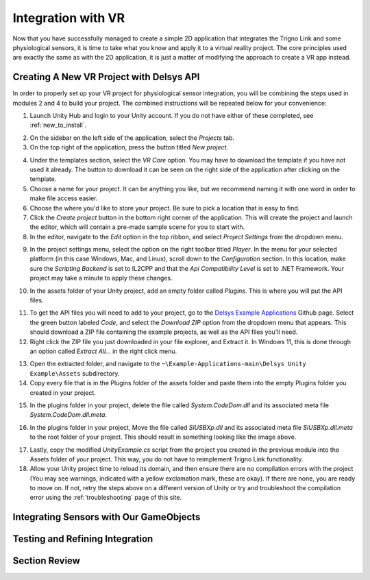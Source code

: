 .. _sensors_to_int:

=====================
Integration with VR
=====================

Now that you have successfully managed to create a simple 2D application that integrates the Trigno Link and some physiological sensors, it is time to take what you know and apply it to a virtual reality project. The core principles used are exactly the same as with the 2D application, it is just a matter of modifying the approach to create a VR app instead.

------------------------------------------
Creating A New VR Project with Delsys API
------------------------------------------

In order to properly set up your VR project for physiological sensor integration, you will be combining the steps used in modules 2 and 4 to build your project. The combined instructions will be repeated below for your convenience:

.. image:: ../../images/UnityLogin.png
  :width: 800
  :alt: An image of the Unity login screen.

1. Launch Unity Hub and login to your Unity account. If you do not have either of these completed, see :ref:`new_to_install`.

.. image:: ../../images/EmptyProjects.png
  :width: 800
  :alt: An image of the projects tab in Unity Hub.

2. On the sidebar on the left side of the application, select the *Projects* tab.

3. On the top right of the application, press the button titled *New project*.

.. image:: ../../images/NewVRProject.png
  :width: 800
  :alt: An image of a 2D Mobile template for a project in Unity Hub.

4. Under the templates section, select the *VR Core* option. You may have to download the template if you have not used it already. The button to download it can be seen on the right side of the application after clicking on the template.

5. Choose a name for your project. It can be anything you like, but we recommend naming it with one word in order to make file access easier.

6. Choose the where you'd like to store your project. Be sure to pick a location that is easy to find.

7. Click the *Create project* button in the bottom right corner of the application. This will create the project and launch the editor, which will contain a pre-made sample scene for you to start with.

8. In the editor, navigate to the *Edit* option in the top ribbon, and select *Project Settings* from the dropdown menu.

.. image:: ../../images/il2cpp_net.png
  :width: 800
  :alt: An Image of the configuration section of the Player Settings menu.

9. In the project settings menu, select the option on the right toolbar titled *Player*. In the menu for your selected platform (in this case Windows, Mac, and Linux), scroll down to the *Configuration* section. In this location, make sure the *Scripting Backend* is set to IL2CPP and that the *Api Compatibility Level* is set to .NET Framework. Your project may take a minute to apply these changes. 

.. image:: ../../images/plugins_folder.png
  :width: 800
  :alt: An Image of the plugins folder in the assets folder.

10. In the assets folder of your Unity project, add an empty folder called *Plugins*. This is where you will put the API files.

.. image:: ../../images/delsys_github_repo.png
  :width: 800
  :alt: An Image of the Delsys Example Applications Github Repository.

11. To get the API files you will need to add to your project, go to the `Delsys Example Applications <https://github.com/delsys-inc/Example-Applications>`_ Github page. Select the green button labeled *Code*, and select the *Download ZIP* option from the dropdown menu that appears. This should download a ZIP file containing the example projects, as well as the API files you'll need.

12. Right click the ZIP file you just downloaded in your file explorer, and Extract it. In Windows 11, this is done through an option called *Extract All...* in the right click menu.

.. image:: ../../images/assets_subfolder.png
  :width: 800
  :alt: An Image of Assets subfolder in the Unity Example.

13. Open the extracted folder, and navigate to the ``~\Example-Applications-main\Delsys Unity Example\Assets`` subdirectory. 

14. Copy every file that is in the Plugins folder of the assets folder and paste them into the empty Plugins folder you created in your project. 

.. image:: ../../images/codedom.png
  :width: 800
  :alt: An Image of the Plugins folder of your project with System.CodeDom.dll and System.CodeDom.dll.meta selected.

15. In the plugins folder in your project, delete the file called *System.CodeDom.dll* and its associated meta file *System.CodeDom.dll.meta*. 

.. image:: ../../images/project_root.png
  :width: 800
  :alt: An Image of the project's root folder with the moved file in it.

16. In the plugins folder in your project, Move the file called *SiUSBXp.dll* and its associated meta file *SiUSBXp.dll.meta* to the root folder of your project. This should result in something looking like the image above.

.. image:: ../../images/assets_unity_example.png
  :width: 800
  :alt: An Image of Assets subfolder with the UnityScript.cs in it.

17. Lastly, copy the modified *UnityExample.cs* script from the project you created in the previous module into the Assets folder of your project. This way, you do not have to reimplement Trigno Link functionality.

18. Allow your Unity project time to reload its domain, and then ensure there are no compilation errors with the project (You may see warnings, indicated with a yellow exclamation mark, these are okay). If there are none, you are ready to move on. If not, retry the steps above on a different version of Unity or try and troubleshoot the compilation error using the :ref:`troubleshooting` page of this site.

-----------------------------------------
Integrating Sensors with Our GameObjects
-----------------------------------------

---------------------------------
Testing and Refining Integration
---------------------------------

--------------------------------
Section Review
--------------------------------